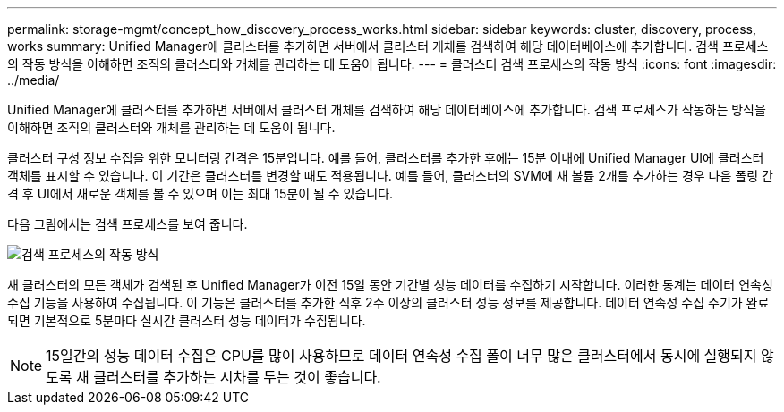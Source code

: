 ---
permalink: storage-mgmt/concept_how_discovery_process_works.html 
sidebar: sidebar 
keywords: cluster, discovery, process, works 
summary: Unified Manager에 클러스터를 추가하면 서버에서 클러스터 개체를 검색하여 해당 데이터베이스에 추가합니다. 검색 프로세스의 작동 방식을 이해하면 조직의 클러스터와 개체를 관리하는 데 도움이 됩니다. 
---
= 클러스터 검색 프로세스의 작동 방식
:icons: font
:imagesdir: ../media/


[role="lead"]
Unified Manager에 클러스터를 추가하면 서버에서 클러스터 개체를 검색하여 해당 데이터베이스에 추가합니다. 검색 프로세스가 작동하는 방식을 이해하면 조직의 클러스터와 개체를 관리하는 데 도움이 됩니다.

클러스터 구성 정보 수집을 위한 모니터링 간격은 15분입니다. 예를 들어, 클러스터를 추가한 후에는 15분 이내에 Unified Manager UI에 클러스터 객체를 표시할 수 있습니다. 이 기간은 클러스터를 변경할 때도 적용됩니다. 예를 들어, 클러스터의 SVM에 새 볼륨 2개를 추가하는 경우 다음 폴링 간격 후 UI에서 새로운 객체를 볼 수 있으며 이는 최대 15분이 될 수 있습니다.

다음 그림에서는 검색 프로세스를 보여 줍니다.

image::../media/discovery_process_oc_6_0.gif[검색 프로세스의 작동 방식]

새 클러스터의 모든 객체가 검색된 후 Unified Manager가 이전 15일 동안 기간별 성능 데이터를 수집하기 시작합니다. 이러한 통계는 데이터 연속성 수집 기능을 사용하여 수집됩니다. 이 기능은 클러스터를 추가한 직후 2주 이상의 클러스터 성능 정보를 제공합니다. 데이터 연속성 수집 주기가 완료되면 기본적으로 5분마다 실시간 클러스터 성능 데이터가 수집됩니다.

[NOTE]
====
15일간의 성능 데이터 수집은 CPU를 많이 사용하므로 데이터 연속성 수집 폴이 너무 많은 클러스터에서 동시에 실행되지 않도록 새 클러스터를 추가하는 시차를 두는 것이 좋습니다.

====